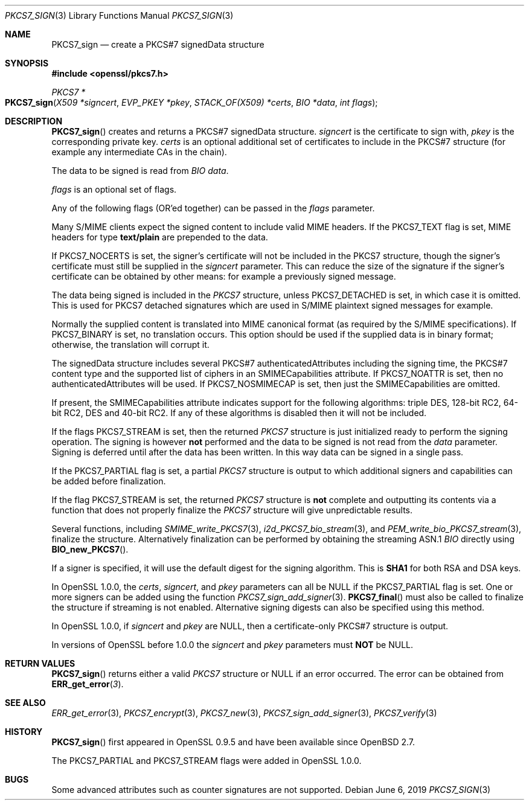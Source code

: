 .\"	$OpenBSD: PKCS7_sign.3,v 1.9 2019/06/06 01:06:58 schwarze Exp $
.\"	OpenSSL 99d63d46 Oct 26 13:56:48 2016 -0400
.\"
.\" This file was written by Dr. Stephen Henson <steve@openssl.org>.
.\" Copyright (c) 2002, 2003, 2006-2009, 2015 The OpenSSL Project.
.\" All rights reserved.
.\"
.\" Redistribution and use in source and binary forms, with or without
.\" modification, are permitted provided that the following conditions
.\" are met:
.\"
.\" 1. Redistributions of source code must retain the above copyright
.\"    notice, this list of conditions and the following disclaimer.
.\"
.\" 2. Redistributions in binary form must reproduce the above copyright
.\"    notice, this list of conditions and the following disclaimer in
.\"    the documentation and/or other materials provided with the
.\"    distribution.
.\"
.\" 3. All advertising materials mentioning features or use of this
.\"    software must display the following acknowledgment:
.\"    "This product includes software developed by the OpenSSL Project
.\"    for use in the OpenSSL Toolkit. (http://www.openssl.org/)"
.\"
.\" 4. The names "OpenSSL Toolkit" and "OpenSSL Project" must not be used to
.\"    endorse or promote products derived from this software without
.\"    prior written permission. For written permission, please contact
.\"    openssl-core@openssl.org.
.\"
.\" 5. Products derived from this software may not be called "OpenSSL"
.\"    nor may "OpenSSL" appear in their names without prior written
.\"    permission of the OpenSSL Project.
.\"
.\" 6. Redistributions of any form whatsoever must retain the following
.\"    acknowledgment:
.\"    "This product includes software developed by the OpenSSL Project
.\"    for use in the OpenSSL Toolkit (http://www.openssl.org/)"
.\"
.\" THIS SOFTWARE IS PROVIDED BY THE OpenSSL PROJECT ``AS IS'' AND ANY
.\" EXPRESSED OR IMPLIED WARRANTIES, INCLUDING, BUT NOT LIMITED TO, THE
.\" IMPLIED WARRANTIES OF MERCHANTABILITY AND FITNESS FOR A PARTICULAR
.\" PURPOSE ARE DISCLAIMED.  IN NO EVENT SHALL THE OpenSSL PROJECT OR
.\" ITS CONTRIBUTORS BE LIABLE FOR ANY DIRECT, INDIRECT, INCIDENTAL,
.\" SPECIAL, EXEMPLARY, OR CONSEQUENTIAL DAMAGES (INCLUDING, BUT
.\" NOT LIMITED TO, PROCUREMENT OF SUBSTITUTE GOODS OR SERVICES;
.\" LOSS OF USE, DATA, OR PROFITS; OR BUSINESS INTERRUPTION)
.\" HOWEVER CAUSED AND ON ANY THEORY OF LIABILITY, WHETHER IN CONTRACT,
.\" STRICT LIABILITY, OR TORT (INCLUDING NEGLIGENCE OR OTHERWISE)
.\" ARISING IN ANY WAY OUT OF THE USE OF THIS SOFTWARE, EVEN IF ADVISED
.\" OF THE POSSIBILITY OF SUCH DAMAGE.
.\"
.Dd $Mdocdate: June 6 2019 $
.Dt PKCS7_SIGN 3
.Os
.Sh NAME
.Nm PKCS7_sign
.Nd create a PKCS#7 signedData structure
.Sh SYNOPSIS
.In openssl/pkcs7.h
.Ft PKCS7 *
.Fo PKCS7_sign
.Fa "X509 *signcert"
.Fa "EVP_PKEY *pkey"
.Fa "STACK_OF(X509) *certs"
.Fa "BIO *data"
.Fa "int flags"
.Fc
.Sh DESCRIPTION
.Fn PKCS7_sign
creates and returns a PKCS#7 signedData structure.
.Fa signcert
is the certificate to sign with,
.Fa pkey
is the corresponding private key.
.Fa certs
is an optional additional set of certificates to include in the PKCS#7
structure (for example any intermediate CAs in the chain).
.Pp
The data to be signed is read from
.Vt BIO
.Fa data .
.Pp
.Fa flags
is an optional set of flags.
.Pp
Any of the following flags (OR'ed together) can be passed in the
.Fa flags
parameter.
.Pp
Many S/MIME clients expect the signed content to include valid MIME
headers.
If the
.Dv PKCS7_TEXT
flag is set, MIME headers for type
.Sy text/plain
are prepended to the data.
.Pp
If
.Dv PKCS7_NOCERTS
is set, the signer's certificate will not be included in the PKCS7
structure, though the signer's certificate must still be supplied in the
.Fa signcert
parameter.
This can reduce the size of the signature if the signer's certificate can
be obtained by other means: for example a previously signed message.
.Pp
The data being signed is included in the
.Vt PKCS7
structure, unless
.Dv PKCS7_DETACHED
is set, in which case it is omitted.
This is used for PKCS7 detached signatures which are used in S/MIME
plaintext signed messages for example.
.Pp
Normally the supplied content is translated into MIME canonical format
(as required by the S/MIME specifications).
If
.Dv PKCS7_BINARY
is set, no translation occurs.
This option should be used if the supplied data is in binary format;
otherwise, the translation will corrupt it.
.Pp
The signedData structure includes several PKCS#7 authenticatedAttributes
including the signing time, the PKCS#7 content type and the supported
list of ciphers in an SMIMECapabilities attribute.
If
.Dv PKCS7_NOATTR
is set, then no authenticatedAttributes will be used.
If
.Dv PKCS7_NOSMIMECAP
is set, then just the SMIMECapabilities are omitted.
.Pp
If present, the SMIMECapabilities attribute indicates support for the
following algorithms: triple DES, 128-bit RC2, 64-bit RC2, DES
and 40-bit RC2.
If any of these algorithms is disabled then it will not be included.
.Pp
If the flags
.Dv PKCS7_STREAM
is set, then the returned
.Vt PKCS7
structure is just initialized ready to perform the signing operation.
The signing is however
.Sy not
performed and the data to be signed is not read from the
.Fa data
parameter.
Signing is deferred until after the data has been written.
In this way data can be signed in a single pass.
.Pp
If the
.Dv PKCS7_PARTIAL
flag is set, a partial
.Vt PKCS7
structure is output to which additional signers and capabilities can be
added before finalization.
.Pp
If the flag
.Dv PKCS7_STREAM
is set, the returned
.Vt PKCS7
structure is
.Sy not
complete and outputting its contents via a function that does not
properly finalize the
.Vt PKCS7
structure will give unpredictable results.
.Pp
Several functions, including
.Xr SMIME_write_PKCS7 3 ,
.Xr i2d_PKCS7_bio_stream 3 ,
and
.Xr PEM_write_bio_PKCS7_stream 3 ,
finalize the structure.
Alternatively finalization can be performed by obtaining the streaming
ASN.1
.Vt BIO
directly using
.Fn BIO_new_PKCS7 .
.Pp
If a signer is specified, it will use the default digest for the
signing algorithm.
This is
.Sy SHA1
for both RSA and DSA keys.
.Pp
In OpenSSL 1.0.0, the
.Fa certs ,
.Fa signcert ,
and
.Fa pkey
parameters can all be
.Dv NULL
if the
.Dv PKCS7_PARTIAL
flag is set.
One or more signers can be added using the function
.Xr PKCS7_sign_add_signer 3 .
.Fn PKCS7_final
must also be called to finalize the structure if streaming is not
enabled.
Alternative signing digests can also be specified using this method.
.Pp
In OpenSSL 1.0.0, if
.Fa signcert
and
.Fa pkey
are
.Dv NULL ,
then a certificate-only PKCS#7 structure is output.
.Pp
In versions of OpenSSL before 1.0.0 the
.Fa signcert
and
.Fa pkey
parameters must
.Sy NOT
be
.Dv NULL .
.Sh RETURN VALUES
.Fn PKCS7_sign
returns either a valid
.Vt PKCS7
structure or
.Dv NULL
if an error occurred.
The error can be obtained from
.Fn ERR_get_error 3 .
.Sh SEE ALSO
.Xr ERR_get_error 3 ,
.Xr PKCS7_encrypt 3 ,
.Xr PKCS7_new 3 ,
.Xr PKCS7_sign_add_signer 3 ,
.Xr PKCS7_verify 3
.Sh HISTORY
.Fn PKCS7_sign
first appeared in OpenSSL 0.9.5 and have been available since
.Ox 2.7 .
.Pp
The
.Dv PKCS7_PARTIAL
and
.Dv PKCS7_STREAM
flags were added in OpenSSL 1.0.0.
.Sh BUGS
Some advanced attributes such as counter signatures are not supported.
